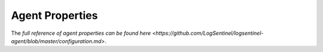 Agent Properties
================

The `full reference of agent properties can be found here <https://github.com/LogSentinel/logsentinel-agent/blob/master/configuration.md>`.